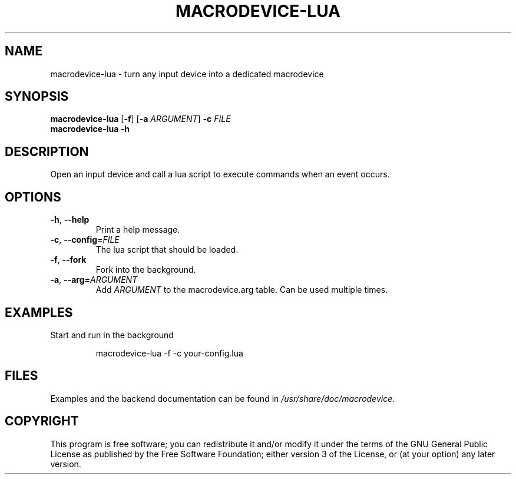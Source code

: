 .TH MACRODEVICE-LUA 1
.SH NAME
macrodevice-lua \- turn any input device into a dedicated macrodevice
.SH SYNOPSIS
.B macrodevice-lua
[\fB\-f\fR] [\fB\-a\fR \fIARGUMENT\fR] \fB\-c\fR \fIFILE\fR
.br
.B macrodevice-lua
\fB\-h\fR
.SH DESCRIPTION
Open an input device and call a lua script to execute commands when an event occurs.
.SH OPTIONS
.TP
\fB\-h\fR, \fB\-\-help\fR
Print a help message.
.TP
\fB\-c\fR, \fB\-\-config\fR=\fIFILE\fR
The lua script that should be loaded.
.TP
\fB\-f\fR, \fB\-\-fork\fR
Fork into the background.
.TP
\fB\-a\fR, \fB\-\-arg=\fIARGUMENT\fR
Add \fIARGUMENT\fR to the macrodevice.arg table. Can be used multiple times.
.SH EXAMPLES
Start and run in the background
.PP
.nf
.RS
macrodevice-lua -f -c your-config.lua
.RE
.fi
.PP
.SH FILES
Examples and the backend documentation can be found in \fI/usr/share/doc/macrodevice\fR.
.SH COPYRIGHT
This program is free software; you can redistribute it and/or modify it under the terms of the GNU General Public License as published by the Free Software Foundation; either version 3 of the License, or (at your option) any later version.
